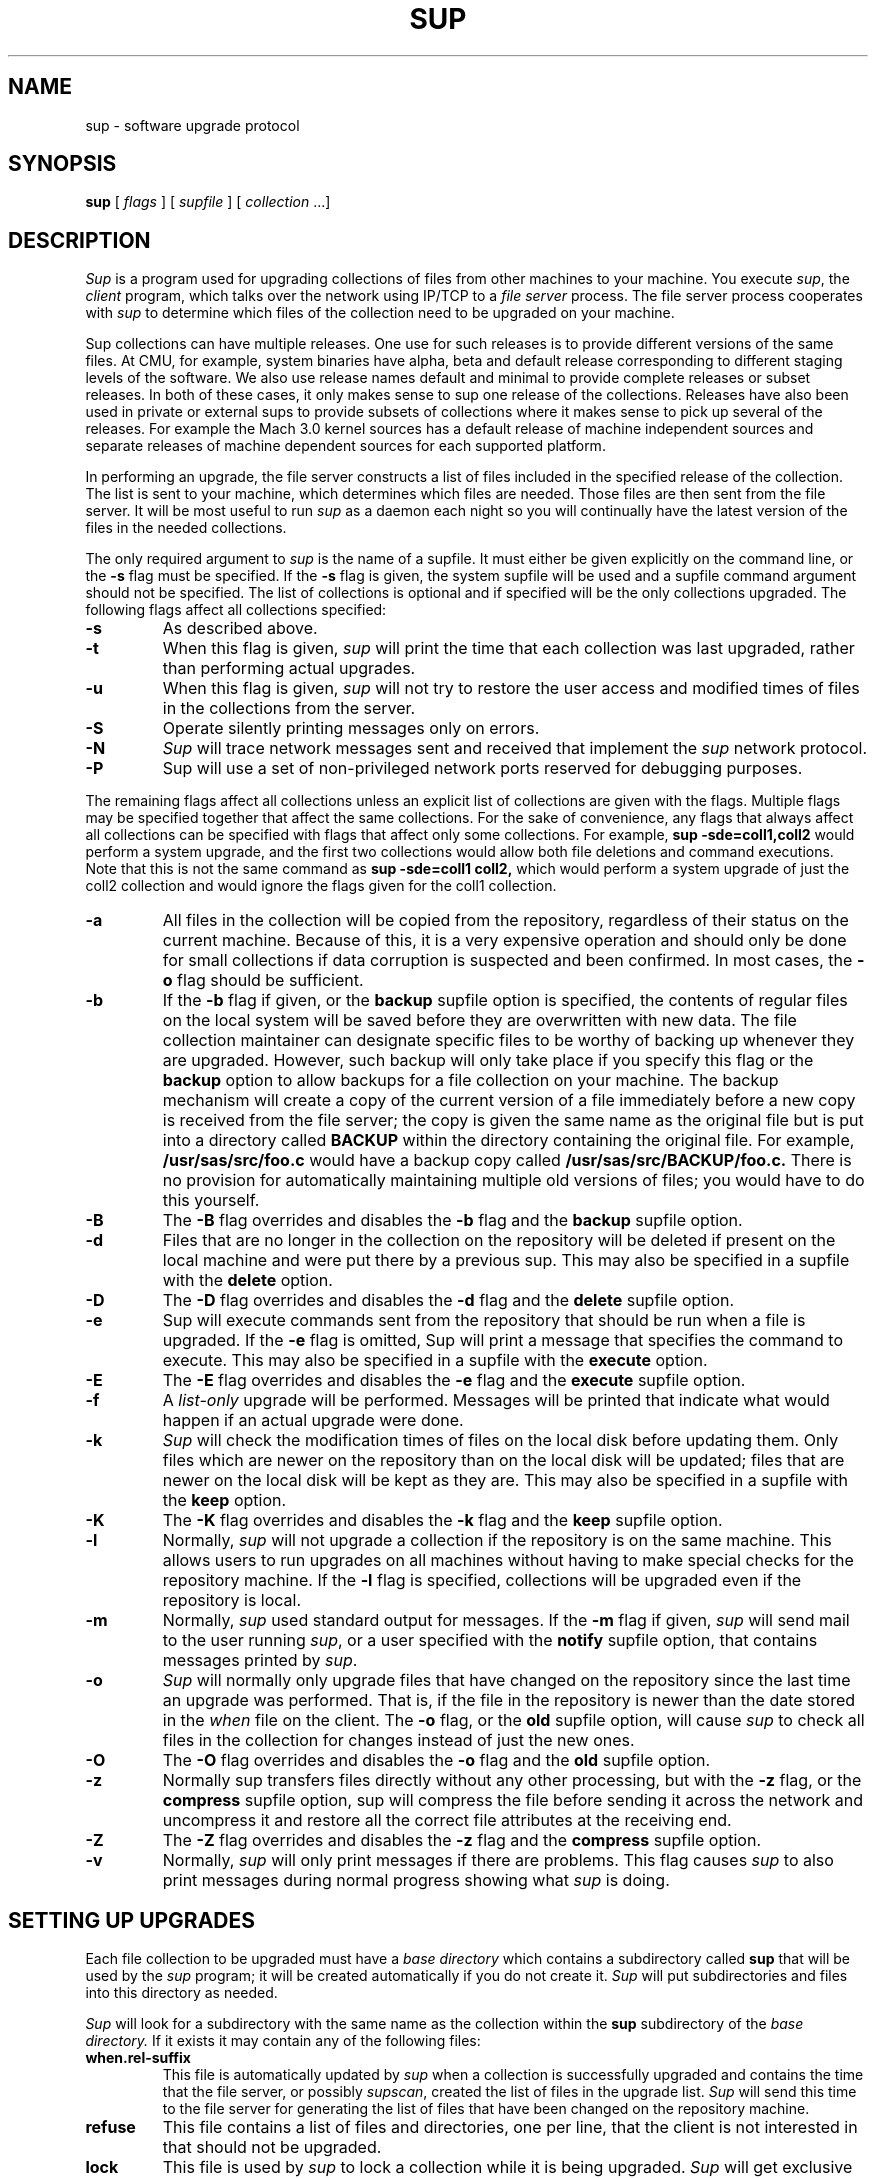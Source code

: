 .\"	$NetBSD: sup.1,v 1.15 2008/10/01 12:43:46 christos Exp $
.\"
.\" Copyright (c) 1992 Carnegie Mellon University
.\" All Rights Reserved.
.\"
.\" Permission to use, copy, modify and distribute this software and its
.\" documentation is hereby granted, provided that both the copyright
.\" notice and this permission notice appear in all copies of the
.\" software, derivative works or modified versions, and any portions
.\" thereof, and that both notices appear in supporting documentation.
.\"
.\" CARNEGIE MELLON ALLOWS FREE USE OF THIS SOFTWARE IN ITS "AS IS"
.\" CONDITION.  CARNEGIE MELLON DISCLAIMS ANY LIABILITY OF ANY KIND FOR
.\" ANY DAMAGES WHATSOEVER RESULTING FROM THE USE OF THIS SOFTWARE.
.\"
.\" Carnegie Mellon requests users of this software to return to
.\"
.\"  Software Distribution Coordinator  or  Software.Distribution@CS.CMU.EDU
.\"  School of Computer Science
.\"  Carnegie Mellon University
.\"  Pittsburgh PA 15213-3890
.\"
.\" any improvements or extensions that they make and grant Carnegie Mellon
.\" the rights to redistribute these changes.
.\"""""""""""""""""""""""""""""""""""""""""""""""""""""""""""""""""""""""""""
.\" HISTORY
.\" Revision 1.4  92/08/11  12:08:40  mrt
.\" 	.TP
.\" 	Add description of releases and use-rel-suffix
.\" 	[92/07/31            mrt]
.\"
.\" Revision 1.3  92/02/08  18:24:31  mja
.\" 	Added description of -k and -K switches and "keep" option.
.\" 	[92/01/17            vdelvecc]
.\"
.\" 10-May-86  Glenn Marcy (gm0w) at Carnegie-Mellon University
.\" 	Replaced reference to /usr/cmu with /usr/cs.
.\"
.\" 29-Mar-86  Glenn Marcy (gm0w) at Carnegie-Mellon University
.\" 	Updated manual entry to version 5.14 of sup.
.\"
.\" 14-Jan-86  Glenn Marcy (gm0w) at Carnegie-Mellon University
.\" 	Updated manual entry to version 5.7 of sup.
.\"
.\" 04-Apr-85  Steven Shafer (sas) at Carnegie-Mellon University
.\" 	Created.
.\"
.TH SUP 1 10/01/08
.CM 4
.SH "NAME"
sup \- software upgrade protocol
.SH "SYNOPSIS"
\fBsup\fR [ \fIflags\fR ] [ \fIsupfile\fR ] [ \fIcollection\fR ...]
.SH "DESCRIPTION"
.I Sup
is a program used for upgrading collections of files from other machines
to your machine.  You execute
.IR sup ,
the
.I client
program, which talks over the network using IP/TCP to a
.I file server
process.
The file server process cooperates with
.I sup
to determine which files of the collection need to be upgraded on
your machine.

Sup collections can have multiple releases. One use for such releases is
to provide different versions of the same files. At CMU, for example,
system binaries have alpha, beta and default release corresponding to
different staging levels of the software. We also use release names
default and minimal to provide complete releases or subset releases.
In both of these cases, it only makes sense to sup one release of the
collections. Releases have also been used in private or external sups to
provide subsets of collections where it makes sense to pick up several
of the releases. For example the Mach 3.0 kernel sources has a default
release of machine independent sources and separate releases of
machine dependent sources for each supported platform.

In performing an upgrade, the file server constructs a list of
files included in the specified release of the collection.  The list is sent to your machine,
which determines which files are needed.  Those files are then sent
from the file server.
It will be most useful to run
.I sup
as a daemon each night so you will continually have the latest version of the
files in the needed collections.

The only required argument to
.I sup
is the name of a supfile.  It must either be given explicitly on the command
line, or the
.B -s
flag must be specified.  If the
.B -s
flag is given, the system supfile will be used and a supfile command argument
should not be specified.  The list of collections is optional and if specified
will be the only collections upgraded.  The following flags affect all
collections specified:
.TP
.B -s
As described above.
.TP
.B -t
When this flag is given,
.I sup
will print the time
that each collection was last upgraded, rather than
performing actual upgrades.
.TP
.B -u
When this flag is given,
.I sup
will not try to restore the user access and modified times of files in
the collections from the server.
.TP
.B -S
Operate silently printing messages only on errors.
.TP
.B -N
.I Sup
will trace network messages sent and received that implement the
.I sup
network protocol.
.TP
.B -P
Sup will use a set of non-privileged network
ports reserved for debugging purposes.
.i0
.DT
.PP

The remaining flags affect all collections unless an explicit list
of collections are given with the flags.  Multiple flags may be
specified together that affect the same collections.  For the sake
of convenience, any flags that always affect all collections can be
specified with flags that affect only some collections.  For
example,
.B sup -sde=coll1,coll2
would perform a system upgrade,
and the first two collections would allow both file deletions and
command executions.  Note that this is not the same command as
.B sup -sde=coll1 coll2,
which would perform a system upgrade of
just the coll2 collection and would ignore the flags given for the
coll1 collection.
.TP
.B -a
All files in the collection will be copied from
the repository, regardless of their status on the
current machine.  Because of this, it is a very
expensive operation and should only be done for
small collections if data corruption is suspected
and been confirmed.  In most cases, the
.B -o
flag should be sufficient.
.TP
.B -b
If the
.B -b
flag if given, or the
.B backup
supfile
option is specified, the contents of regular files
on the local system will be saved before they are
overwritten with new data.  The file collection maintainer
can designate specific files to be
worthy of backing up whenever they are upgraded.
However, such
backup will only take place if you specify this flag or the
.B backup
option to allow
backups for a file collection on your machine.
The backup mechanism
will create a copy of the current version of a file immediately
before a new copy is received from the file server; the copy is
given the same name as the original file but is put into a directory
called
.B
BACKUP
within the directory containing the original file.
For example,
.B
/usr/sas/src/foo.c
would have a backup copy called
.B
/usr/sas/src/BACKUP/foo.c.
There is no provision for automatically maintaining multiple old
versions of files; you would have to do this yourself.
.TP
.B -B
The
.B -B
flag overrides and disables the
.B -b
flag and the
.B backup
supfile option.
.TP
.B -d
Files that are no longer in the collection on the
repository will be deleted if present on the local
machine and were put there by a previous sup.
This may also be specified in a supfile with the
.B delete
option.
.TP
.B -D
The
.B -D
flag overrides and disables the
.B -d
flag and the
.B delete
supfile option.
.TP
.B -e
Sup will execute commands sent from the repository
that should be run when a file is upgraded.  If
the
.B -e
flag is omitted, Sup will print a message
that specifies the command to execute.  This may
also be specified in a supfile with the
.B execute
option.
.TP
.B -E
The
.B -E
flag overrides and disables the
.B -e
flag and the
.B execute
supfile option.
.TP
.B -f
A
.I list-only
upgrade will be performed.  Messages
will be printed that indicate what would happen if
an actual upgrade were done.
.TP
.B -k
.I Sup
will check the modification times of
files on the local disk before updating them.  Only files which are
newer on the repository than on the local disk will be updated;
files that are newer on the local disk will be kept as they are.
This may also be specified in a supfile with the
.B keep
option.
.TP
.B -K
The
.B -K
flag overrides and disables the
.B -k
flag and the
.B keep
supfile option.
.TP
.B -l
Normally,
.I sup
will not upgrade a collection if the
repository is on the same machine.  This allows
users to run upgrades on all machines without
having to make special checks for the repository
machine.  If the
.B -l
flag is specified, collections
will be upgraded even if the repository is local.
.TP
.B -m
Normally,
.I sup
used standard output for messages.
If the
.B -m
flag if given,
.I sup
will send mail to the user running
.IR sup ,
or a user specified with the
.B notify
supfile option, that contains messages
printed by
.IR sup .
.TP
.B -o
.I Sup
will normally only upgrade files that have
changed on the repository since the last time an
upgrade was performed. That is, if the file in the
repository is newer than the date stored in the
.I when
file on the client.  The
.B -o
flag, or the
.B old
supfile option, will cause
.I sup
to check all files
in the collection for changes instead of just the
new ones.
.TP
.B -O
The
.B -O
flag overrides and disables the
.B -o
flag and the
.B old
supfile option.
.TP
.B -z
Normally sup transfers files directly without any
other processing, but with the
.B -z
flag, or the
.B compress
supfile option, sup will compress the file
before sending it across the network and
uncompress it and restore all the correct
file attributes at the receiving end.
.TP
.B -Z
The
.B -Z
flag overrides and disables the
.B -z
flag and the
.B compress
supfile option.
.TP
.B -v
Normally,
.I sup
will only print messages if there
are problems.  This flag causes
.I sup
to also print
messages during normal progress showing what
.I sup
is doing.
.i0
.DT
.PP
.SH "SETTING UP UPGRADES"
Each file collection to be upgraded must have a
.I base directory
which contains a subdirectory called
.B sup
that will be used by the
.I sup
program; it will be created automatically if you do not create it.
.I Sup
will put subdirectories and files into this directory as needed.

.I Sup
will look for a subdirectory with the same name as the
collection within the
.B sup
subdirectory of the
.I base directory.
If it exists it may contain any of the following files:
.TP
.B when.\*[Lt]rel-suffix\*[Gt]
This file is automatically updated by
.I sup
when a collection is successfully upgraded and contains the
time that the file server, or possibly
.IR supscan ,
created the list of files in the upgrade list.
.I Sup
will send this time to the file server for generating the list
of files that have been changed on the repository machine.
.TP
.B refuse
This file contains a list of files and directories, one per line, that
the client is not interested in that should not be upgraded.
.TP
.B lock
This file is used by
.I sup
to lock a collection while it is being upgraded.
.I Sup
will get exclusive access to the lock file using
.IR flock (2),
preventing more than one
.I sup
from upgrading the same collection at the same time.
.TP
.B last.\*[Lt]rel-suffix\*[Gt]
This file contains a list of files and directories, one per line, that
have been upgraded by
.I sup
in the past.  This information is used when the
.B delete
option, or the
.B -d
flag is used to locate files previously upgraded that are no longer
in the collection that should be deleted.
.i0
.DT
.PP

Each file collection must also be described in one or more supfiles.
When
.I sup
is executed, it reads the specified supfile to determine what file
collections  and releases to upgrade.
Each collection-release set is described by a single
line of text in the supfile; this line must contain the name of the
collection, and possibly one or more options separated by spaces.
The options are:
.TP
.BI release= releasename
If a collection contains multiple releases, you need to specify which
release you want. You can only specify one release per line, so
if you want multiple releases from the same collections, you will need
to specify the collection more than once. In this case, you should use
the
.I use-rel-suffix
option in the supfile
to keep the last and when files for the two releases separate.
.TP
.BI base= directory
The usual default name of the base directory for a collection is
described below (see FILES); if you want to specify another
directory name, use this option specifying the desired
directory.
.TP
.BI prefix= directory
Each collection may also have an associated
.I prefix directory
which is used instead of the base directory to specify in what
directory files within the collection will be placed.
.TP
.BI host= hostname
.br
.ns
.TP
.BI hostbase= directory
.br
.I System
collections are supported by the system maintainers, and
.I sup
will automatically find out the name of the host machine and
base directory on that machine.
However, you can also upgrade
.I private
collections; you simply specify with these options
the
.I hostname
of the machine containing the files and the
.I directory
used as a base directory for the file server on that machine.
Details of setting up a file collection are given in the section
below.
.TP
.BI login= accountid
.br
.ns
.TP
.BI password= password
.br
.br
.ns
.TP
.BI crypt= key
.br
Files on the file server may be protected, and network transmissions
may be encrypted.
This prevents unauthorized access to files via
.IR sup .
When files are not accessible to the default account (e.g.
the
.B anon
anonymous account), you can specify an alternative
.I accountid
and
.I password
for the file server to use on the repository host.
Network
transmission of the password will be always be encrypted.
You can
also have the actual file data encrypted by specifying a
.IR key ;
the file collection on the repository must specify the same key
or else
.I sup
will not be able to upgrade files from that collection.
In this case, the default account used by the file server on the
repository machine will be the owner of the encryption key
file (see FILES) rather than the
.B anon
anonymous account.
.TP
.BI notify= address
If you use the
.B
-m
option to receive log messages by mail, you can have the mail
sent to different user, possibly on another host, than the user
running the sup program.
Messages will be sent to the specified
.IR address ,
which can be any legal netmail address.
In particular, a
project maintainer can be designated to receive mail for that
project's file collection from all users running
.I sup
to upgrade that collection.
.TP
.B backup
As described above under the
.B -b
flag.
.TP
.B delete
As described above under the
.B -d
flag.
.TP
.B execute
As described above under the
.B -e
flag.
.TP
.B keep
As described above under the
.B -k
flag.
.TP
.B old
As described above under the
.B -o
flag.
.TP
.B use-rel-suffix
Causes the release name to be used as a suffix to the
.I last
and
.I when
files. This is necessary whenever you are supping more than one
release in the same collection.
.i0
.DT
.PP
.SH "PREPARING A FILE COLLECTION REPOSITORY"
A set of files residing on a repository must be prepared before
.I sup
client processes can upgrade those files.
The collection must
be given a
.I name
and a
.I base directory.
If it is a private collection, client users
must be told the name of the collection, repository host, and
base directory;
these will be specified in the supfile via the
.B host
and
.B hostbase
options.
For a system-maintained file collection, entries must be
placed into the host list file and directory list file as described
in
.IR supservers (8).

Within the base directory, a subdirectory must be created called
.B sup .
Within this directory there must be a subdirectory for each
collection using that base directory, whose name is the name of the
collection; within each of these directories will be a
list file and possibly a prefix file, a host file, an encryption key
file, a log file and
a scan file.
The filenames are listed under FILES below.
.TP
.B prefix
Normally, all files in the collection are relative to the base directory.
This file contains a single line which is the name of a directory to be
used in place of the base directory for file references.
.TP
.B host
Normally,
all remote host machines are allowed access to a file collection.
If you wish to restrict access to specific remote hosts for this
collection,
put each allowed hostname on a
separate line of text in this file.
If a host has more than one name, only one of its names needs to be
listed.
The name
.B LOCAL
can be used to grant access to all hosts on the local
network. The host name may be a  numeric network address
or a network name. If a crypt appears on the same line as
the host name, that crypt will be used for that host. Otherwise,
the crypt appearing in the
.I crypt
file, if any will be used.
.TP
.B crypt
If you wish to use the
.I sup
data encryption mechanism, create an encryption file containing,
on a single line of text, the desired encryption key.
Client
processes must then specify the same key with the
.B crypt
option in the supfile or they will be denied access to the files.
In addition, actual network transmission of file contents and
filenames will be encrypted.
.TP
.B list
This file describes the actual list of files to be included in this
file collection, in a format described below.
.TP
.B releases
This file describes any releases that the collection may have. Each
line starts with the release name and then may specify any of the following
files:
.I prefix=\*[Lt]dirname\*[Gt]
to use a different parent directory for the files in this release.
.I list=\*[Lt]listname\*[Gt]
to specify the list of files in the release.
.I scan=\*[Lt]scanfile\*[Gt]
must be used in multi-release collections that are scanned to keep
the scan files for the different releases separate.
.I host=\*[Lt]hostfile\*[Gt]
to allow different host restrictions for this release.
.I next=\*[Lt]release\*[Gt]
used to chain releases together. This has the effect of making one release
be a combination of several other releases. If the same file appears in
more than one chained release, the first one found will be used.
If these files are not specified for a release the default names:
prefix,list,scan and host will be used.
.TP
.B scan
This file, created by
.IR supscan ,
is the list of filenames that correspond to the instructions in the
list file.  The scan file is only used for frequently updated file
collections; it makes the file server run much faster.  See
.IR supservers (8)
for more information.
.TP
.B lock
As previously mentioned, this file is used to indicate that the
collection should be locked while upgrades are in progress.  All
file servers will try to get shared access to the lock file with
.IR flock (2).
.TP
.B logfile
If a log file exists in the collection directory, the file server
will append the last time an upgrade was successfully completed,
the time the last upgrade started and finished, and the name of
the host requesting the upgrade.
.i0
.DT
.PP
It should be noted that
.I sup
allows several different named collections to use the same base
directory.  Separate encryption, remote host access, and file lists
are used for each collection, since these files reside in subdirectories
.I \*[Lt]basedir\*[Gt]/sup/\*[Lt]coll.name\*[Gt].

The list file is a text file with one command on each line.
Each command
contains a keyword and a number of operands separated by spaces.
All filenames in the list file are evaluated on the repository machine
relative to the host's base directory, or prefix directory if one is
specified, and on your machine with respect
to the base, or prefix, directory for the client.
The
.I filenames
below (except \fIexec-command\fR)
may all include wild-cards and meta-characters as used by
.IR csh (1)
including *, ?, [...], and {...}.  The commands are:
.TP
\fBupgrade\fR \fIfilename\fR ...
The specified file(s) (or directories) will be included in the list
of files to be upgraded.
If a directory name is given, it recursively
includes all subdirectories and files within that directory.
.TP
\fBalways\fR \fIfilename\fR ...
The always command is identical to upgrade, except that omit and
omitany commands do not affect filenames specified with the always
command.
.TP
\fBomit\fR \fIfilename\fR ...
The specified file(s) (or directories) will be excluded from the
list of files to be upgraded.
For example, by specifying
.B upgrade /usr/vision
and
.B omit /usr/vision/exp,
the generated list
of files would include all subdirectories and files of /usr/vision
except /usr/vision/exp (and its subdirectories and files).
.TP
\fBomitany\fR \fIpattern\fR ...
The specified patterns are compared against the files in the upgrade
list.  If a pattern matches, the file is omitted.  The omitany command
currently supports all wild-card patterns except {...}.  Also, the
pattern must match the entire filename, so a leading */, or a trailing /*,
may be necessary in the pattern.
.TP
\fBbackup\fR \fIfilename\fR ...
The specified file(s) are marked for backup; if they are upgraded
and the client has specified the
.B backup
option in the corresponding
line of the supfile, then backup copies will be created as described
above.
Directories may not be specified, and no recursive filename
construction is performed; you must specify the names of the specific
files to be backed up before upgrading.
.TP
\fBnoaccount\fR \fIfilename\fR ...
The accounting information of the specified file(s) will not be
preserved by
.IR sup .
Accounting information consists of the owner,
group, mode and modified time of a file.
.TP
\fBsymlink\fR \fIfilename\fR ...
The specified file(s) are to be treated as symbolic links
and will be transferred as such and not followed.  By default,
.I sup
will follow symbolic links.
.TP
\fBrsymlink\fR \fIdirname\fR ...
All symbolic links in the specified directory and its
subdirectories are to be treated as symbolic links. That
is the links will be transferred and not the files to which
they point.
.TP
\fBexecute\fR \fIexec-command\fR (\fIfilename\fR ...)
The
.I exec-command
you specified will be executed on the client process
whenever any of the files listed in parentheses are upgraded.
A special token,
.B %s,
may be specified in the
.I exec-command
and will be replaced by the name of the file that was upgraded.
For example, if you say
\fBexecute ranlib %s (libc.a)\fR,
then whenever libc.a is upgraded, the client machine will execute
.B
ranlib libc.a.
As described above, the client must invoke
.I sup
with the
.B -e
flag to allow the automatic execution of command files.
.TP
\fBinclude\fR \fIlistfile\fR ...
The specified
.I listfiles
will be read at this point.  This is useful
when one collection subsumes other collections; the larger collection
can simply specify the listfiles for the smaller collections contained
within it.
.i0
.DT
.PP
The order in which the command lines appear in the list file does not
matter.  Blank lines may appear freely in the list file.
.SH "FILES"
Files on the client machine for
.IR sup :
.TP
.B /etc/supfiles/coll.list
supfile used for -s flag
.TP
.B /etc/supfiles/coll.what
supfile used for -s flag when -t flag is also specified
.TP
.B /etc/supfiles/coll.host
host name list for system collections
.TP
\*[Lt]\fIbase-directory\fR\*[Gt]\fB/sup/\fR\*[Lt]\fIcollection\fR\*[Gt]\fB/last\fR\*[Lt]\fI.release\fR\*[Gt]
recorded list of files in collection as of last upgrade
.TP
\*[Lt]\fIbase-directory\fR\*[Gt]\fB/sup/\fR\*[Lt]\fIcollection\fR\*[Gt]\fB/lock
file used to lock collection
.TP
\*[Lt]\fIbase-directory\fR\*[Gt]\fB/sup/\fR\*[Lt]\fIcollection\fR\*[Gt]\fB/refuse
list of files to refuse in collection
.TP
\*[Lt]\fIbase-directory\fR\*[Gt]\fB/sup/\fR\*[Lt]\fIcollection\fR\*[Gt]\fB/when\fR\*[Lt]\fI.release\fR\*[Gt]
recorded time of last upgrade
.TP
\fB/usr/sup/\fR\*[Lt]\fIcollection\fR\*[Gt]
default base directory for file collection
.i0
.DT
.PP

Files needed on each repository machine for the file server:
.TP
.B /etc/supfiles/coll.dir
base directory list for system
collections
.TP
\*[Lt]\fIbase-directory\fR\*[Gt]\fB/sup/\fR\*[Lt]\fIcollection\fR\*[Gt]\fB/crypt
data encryption key for a
collection. the owner of this file is the
default account used when data encryption is specified
.TP
\*[Lt]\fIbase-directory\fR\*[Gt]\fB/sup/\fR\*[Lt]\fIcollection\fR\*[Gt]\fB/host
list of remote hosts allowed to
upgrade a collection
.TP
\*[Lt]\fIbase-directory\fR\*[Gt]\fB/sup/\fR\*[Lt]\fIcollection\fR\*[Gt]\fB/list
list file for a collection
.TP
\*[Lt]\fIbase-directory\fR\*[Gt]\fB/sup/\fR\*[Lt]\fIcollection\fR\*[Gt]\fB/lock
lock file for a collection
.TP
\*[Lt]\fIbase-directory\fR\*[Gt]\fB/sup/\fR\*[Lt]\fIcollection\fR\*[Gt]\fB/logfile
log file for a collection
.TP
\*[Lt]\fIbase-directory\fR\*[Gt]\fB/sup/\fR\*[Lt]\fIcollection\fR\*[Gt]\fB/prefix
file containing the name of the prefix directory
for a collection
.TP
\*[Lt]\fIbase-directory\fR\*[Gt]\fB/sup/\fR\*[Lt]\fIcollection\fR\*[Gt]\fB/scan
scan file for a collection
.TP
\fB/usr/\fR\*[Lt]\fIcollection\fR\*[Gt]
default base directory for a file collection
.i0
.DT
.PP
.SH "SEE ALSO"
.IR supservers (8)
.br
\fIThe SUP Software Upgrade Protocol\fR, S. A. Shafer,
CMU Computer Science Department, 1985.
.SH "EXAMPLE"
\*[Lt]example\*[Gt]
.SH "BUGS"
The encryption mechanism should be strengthened, although it's
not trivial.
.Pp
.I sup 
can delete files it should not with the delete option.
This is because in the delete pass, it tries to delete all files
in the old list that don't exist in the new list.
This is a problem when a directory becomes a symlink to a hierarchy
that contains the same names.
Then sup will cross the symlink and start deleting files and directories
from the destination.
This is not easily fixed.
Don't use sup with symlink/rsymlink and the delete
option at the same time or *be careful*!
